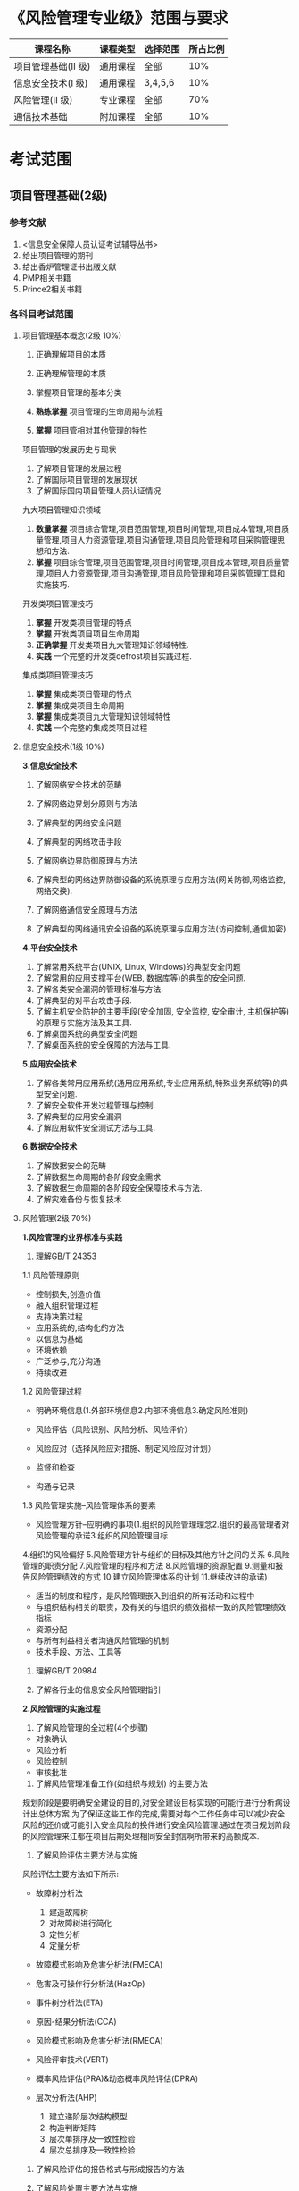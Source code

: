 
* 《风险管理专业级》范围与要求

| 课程名称            | 课程类型 | 选择范围 | 所占比例 |
|---------------------+----------+----------+----------|
| 项目管理基础(II 级) | 通用课程 | 全部     |      10% |
| 信息安全技术(I 级)  | 通用课程 | 3,4,5,6  |      10% |
| 风险管理(II 级)     | 专业课程 | 全部     |      70% |
| 通信技术基础        | 附加课程 | 全部     |      10% |

* 考试范围
** 项目管理基础(2级)
*** 参考文献
1. <信息安全保障人员认证考试辅导丛书>
2. 给出项目管理的期刊
3. 给出香炉管理证书出版文献
4. PMP相关书籍
5. Prince2相关书籍

*** 各科目考试范围
**** 项目管理基本概念(2级 10%)
1. 正确理解项目的本质

2. 正确理解管理的本质
3. 掌握项目管理的基本分类
4. *熟练掌握* 项目管理的生命周期与流程
5. *掌握* 项目管相对其他管理的特性
项目管理的发展历史与现状
1. 了解项目管理的发展过程
2. 了解国际项目管理的发展现状
3. 了解国际国内项目管理人员认证情况
九大项目管理知识领域
1. *数量掌握* 项目综合管理,项目范围管理,项目时间管理,项目成本管理,项目质量管理,项目人力资源管理,项目沟通管理,项目风险管理和项目采购管理思想和方法.
2. *掌握* 项目综合管理,项目范围管理,项目时间管理,项目成本管理,项目质量管理,项目人力资源管理,项目沟通管理,项目风险管理和项目采购管理工具和实施技巧.

开发类项目管理技巧
1. *掌握* 开发类项目管理的特点
2. *掌握* 开发类项目项目生命周期
3. *正确掌握* 开发类项目九大管理知识领域特性.
4. *实践* 一个完整的开发类defrost项目实践过程.

集成类项目管理技巧
1. *掌握* 集成类项目管理的特点
2. *掌握* 集成类项目生命周期
3. *掌握* 集成类项目九大管理知识领域特性
4. *实践* 一个完整的集成类项目过程


**** 信息安全技术(1级 10%)
*3.信息安全技术*
1. 了解网络安全技术的范畴

2. 了解网络边界划分原则与方法

3. 了解典型的网络安全问题

4. 了解典型的网络攻击手段
5. 了解网络边界防御原理与方法
6. 了解典型的网络边界防御设备的系统原理与应用方法(网关防御,网络监控,网络交换).
7. 了解网络通信安全原理与方法
8. 了解典型的网络通讯安全设备的系统原理与应用方法(访问控制,通信加密).
*4.平台安全技术*
1. 了解常用系统平台(UNIX, Linux, Windows)的典型安全问题
2. 了解常用的应用支撑平台(WEB, 数据库等)的典型的安全问题.
3. 了解各类安全漏洞的管理标准与方法.
4. 了解典型的对平台攻击手段.
5. 了解主机安全防护的主要手段(安全加固, 安全监控, 安全审计, 主机保护等)的原理与实施方法及其工具.
6. 了解桌面系统的典型安全问题
7. 了解桌面系统的安全保障的方法与工具.

*5.应用安全技术*
1. 了解各类常用应用系统(通用应用系统,专业应用系统,特殊业务系统等)的典型安全问题.
2. 了解安全软件开发过程管理与控制.
3. 了解典型的应用安全漏洞
4. 了解应用软件安全测试方法与工具.

*6.数据安全技术*
1. 了解数据安全的范畴
2. 了解数据生命周期的各阶段安全需求
3. 了解数据生命周期的各阶段安全保障技术与方法.
4. 了解灾难备份与恢复技术





**** 风险管理(2级 70%)
*1.风险管理的业界标准与实践*
1. 理解GB/T 24353
1.1 风险管理原则
- 控制损失,创造价值
- 融入组织管理过程
- 支持决策过程
- 应用系统的,结构化的方法
- 以信息为基础
- 环境依赖
- 广泛参与,充分沟通
- 持续改进
1.2 风险管理过程
- 明确环境信息(1.外部环境信息2.内部环境信息3.确定风险准则)

- 风险评估（风险识别、风险分析、风险评价）
- 风险应对（选择风险应对措施、制定风险应对计划）
- 监督和检查
- 沟通与记录

1.3 风险管理实施--风险管理体系的要素
- 风险管理方针--应明确的事项(1.组织的风险管理理念2.组织的最高管理者对风险管理的承诺3.组织的风险管理目标
4.组织的风险偏好
5.风险管理方针与组织的目标及其他方针之间的关系
6.风险管理的职责分配
7.风险管理的程序和方法
8.风险管理的资源配置
9.测量和报告风险管理绩效的方式
10.建立风险管理体系的计划
11.继续改进的承诺)

- 适当的制度和程序，是风险管理嵌入到组织的所有活动和过程中
- 与组织结构相关的职责，及有关的与组织的绩效指标一致的风险管理绩效指标
- 资源分配
- 与所有利益相关者沟通风险管理的机制
- 技术手段、方法、工具等

2. 理解GB/T 20984

3. 了解各行业的信息安全风险管理指引


*2.风险管理的实施过程*
1. 了解风险管理的全过程(4个步骤)
- 对象确认
- 风险分析
- 风险控制
- 审核批准

2. 了解风险管理准备工作(如组织与规划) 的主要方法 
规划阶段是要明确安全建设的目的,对安全建设目标实现的可能行进行分析病设计出总体方案.为了保证这些工作的完成,需要对每个工作任务中可以减少安全风险的还价或可能引入安全风险的换件进行安全风险管理.通过在项目规划阶段的风险管理来江都在项目后期处理相同安全封信啊所带来的高额成本.

3. 了解风险评估主要方法与实施 
风险评估主要方法如下所示:
- 故障树分析法 
  1) 建造故障树
  2) 对故障树进行简化
  3) 定性分析  
  4) 定量分析
- 故障模式影响及危害分析法(FMECA)

- 危害及可操作行分析法(HazOp)

- 事件树分析法(ETA)

- 原因-结果分析法(CCA)

- 风险模式影响及危害分析法(RMECA)

- 风险评审技术(VERT)

- 概率风险评估(PRA)&动态概率风险评估(DPRA)

- 层次分析法(AHP)
  1) 建立递阶层次结构模型
  2) 构造判断矩阵
  3) 层次单排序及一致性检验
  4) 层次总排序及一致性检验
   
4. 了解风险评估的报告格式与形成报告的方法 

5. 了解风险处置主要方法与实施 

*3.风险管理工具使用*
1. 了解典型的风险管理工具(技术,管理两类工具)
3.1 技术(具体内容见page35 <<信息安全风险评估教程>>)
- 脆弱点评估工具(漏洞扫描工具)
- 渗透性测试工具
3.2 管理型信息安全风险评估工具主要分为三类(具体内容见page30,<<信息安全风险评估教程>>)
- 基于国家和政府颁布的信息安全管理标准或指南的风险评估工具,如CRAMM,RA/SYS
- 基于专家系统的风险评估工具,如COBRA,@RISK,BDSS
- 基于定性和定量算法的风险评估工具,如CONTROL-IT,JANBER(定性). @RISK,BDSS, RISKWATCH(定性与定量结合)

*4.典型风险处理措施*
1. 了解典型的风险管理具体的处理措施.

*5.风险管理实例*

1. 了解主要行业的典型安全风险特性.

2. 了解1-2个行业的典型风险管理实例.

**** 通信技术基础(10%) 
*1.通信的基本概念*
1.理解通信的本质含义及电信概念
2.理解通信网络形成过程
3.了解通信网络结构
4.了解通信网络中的安全属性
5.了解通信网络应用分类
6.了解“网络”习惯分类
7.了解通信网络安全问题本质成因
*2.通信协议及应用*
1. 熟悉OSI七层模型
2. 熟悉TCP/IP协议族的基本协议及TCP/IP协议族存在的固有安全问题.
3. 熟悉IPv6,移动互联网等技术及应用
4. 了解典型的通信网络及设备.
*3.安全通信协议*
1. 了解典型的安全通信协议.
2. 了解典型的安全通信协议在通信过程中的应用.